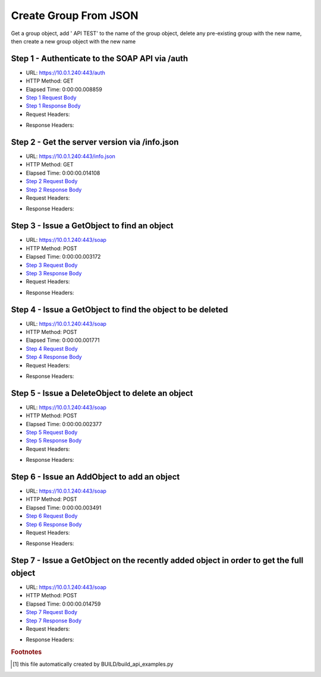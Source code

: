
Create Group From JSON
==========================================================================================

Get a group object, add ' API TEST' to the name of the group object, delete any pre-existing group with the new name, then create a new group object with the new name


Step 1 - Authenticate to the SOAP API via /auth
------------------------------------------------------------------------------------------------------------------------------------------------------------------------------------------------------------------------------------------------------------------------------------------------------------------------------------------------------------------------------------------------------------

* URL: https://10.0.1.240:443/auth
* HTTP Method: GET
* Elapsed Time: 0:00:00.008859
* `Step 1 Request Body <../_static/soap_outputs/create_group_from_json_step_1_request.txt>`_
* `Step 1 Response Body <../_static/soap_outputs/create_group_from_json_step_1_response.txt>`_

* Request Headers:

.. code-block:: json
    :linenos:

    
    {
      "Accept": "*/*", 
      "Accept-Encoding": "gzip, deflate", 
      "Connection": "keep-alive", 
      "User-Agent": "python-requests/2.6.0 CPython/2.7.10 Darwin/14.5.0", 
      "password": "VGFuaXVtMjAxNSE=", 
      "username": "QWRtaW5pc3RyYXRvcg=="
    }

* Response Headers:

.. code-block:: json
    :linenos:

    
    {
      "connection": "keep-alive", 
      "content-length": "135", 
      "content-type": "text/plain; charset=us-ascii"
    }


Step 2 - Get the server version via /info.json
------------------------------------------------------------------------------------------------------------------------------------------------------------------------------------------------------------------------------------------------------------------------------------------------------------------------------------------------------------------------------------------------------------

* URL: https://10.0.1.240:443/info.json
* HTTP Method: GET
* Elapsed Time: 0:00:00.014108
* `Step 2 Request Body <../_static/soap_outputs/create_group_from_json_step_2_request.txt>`_
* `Step 2 Response Body <../_static/soap_outputs/create_group_from_json_step_2_response.json>`_

* Request Headers:

.. code-block:: json
    :linenos:

    
    {
      "Accept": "*/*", 
      "Accept-Encoding": "gzip, deflate", 
      "Connection": "keep-alive", 
      "User-Agent": "python-requests/2.6.0 CPython/2.7.10 Darwin/14.5.0", 
      "session": "1-6923-1b5896b8960f90f883e294e107cd909333673f42fa0e820a1e58cd246a1e64db99db50b01c7aa28a04b509600b3196b17bcc668b8dd4062b8b0a7d8e6d1dd459"
    }

* Response Headers:

.. code-block:: json
    :linenos:

    
    {
      "connection": "keep-alive", 
      "content-length": "86180", 
      "content-type": "application/json"
    }


Step 3 - Issue a GetObject to find an object
------------------------------------------------------------------------------------------------------------------------------------------------------------------------------------------------------------------------------------------------------------------------------------------------------------------------------------------------------------------------------------------------------------

* URL: https://10.0.1.240:443/soap
* HTTP Method: POST
* Elapsed Time: 0:00:00.003172
* `Step 3 Request Body <../_static/soap_outputs/create_group_from_json_step_3_request.xml>`_
* `Step 3 Response Body <../_static/soap_outputs/create_group_from_json_step_3_response.xml>`_

* Request Headers:

.. code-block:: json
    :linenos:

    
    {
      "Accept": "*/*", 
      "Accept-Encoding": "gzip", 
      "Connection": "keep-alive", 
      "Content-Length": "517", 
      "Content-Type": "text/xml; charset=utf-8", 
      "User-Agent": "python-requests/2.6.0 CPython/2.7.10 Darwin/14.5.0", 
      "session": "1-6923-1b5896b8960f90f883e294e107cd909333673f42fa0e820a1e58cd246a1e64db99db50b01c7aa28a04b509600b3196b17bcc668b8dd4062b8b0a7d8e6d1dd459"
    }

* Response Headers:

.. code-block:: json
    :linenos:

    
    {
      "connection": "keep-alive", 
      "content-length": "941", 
      "content-type": "text/xml;charset=UTF-8"
    }


Step 4 - Issue a GetObject to find the object to be deleted
------------------------------------------------------------------------------------------------------------------------------------------------------------------------------------------------------------------------------------------------------------------------------------------------------------------------------------------------------------------------------------------------------------

* URL: https://10.0.1.240:443/soap
* HTTP Method: POST
* Elapsed Time: 0:00:00.001771
* `Step 4 Request Body <../_static/soap_outputs/create_group_from_json_step_4_request.xml>`_
* `Step 4 Response Body <../_static/soap_outputs/create_group_from_json_step_4_response.xml>`_

* Request Headers:

.. code-block:: json
    :linenos:

    
    {
      "Accept": "*/*", 
      "Accept-Encoding": "gzip", 
      "Connection": "keep-alive", 
      "Content-Length": "526", 
      "Content-Type": "text/xml; charset=utf-8", 
      "User-Agent": "python-requests/2.6.0 CPython/2.7.10 Darwin/14.5.0", 
      "session": "1-6923-1b5896b8960f90f883e294e107cd909333673f42fa0e820a1e58cd246a1e64db99db50b01c7aa28a04b509600b3196b17bcc668b8dd4062b8b0a7d8e6d1dd459"
    }

* Response Headers:

.. code-block:: json
    :linenos:

    
    {
      "connection": "keep-alive", 
      "content-length": "952", 
      "content-type": "text/xml;charset=UTF-8"
    }


Step 5 - Issue a DeleteObject to delete an object
------------------------------------------------------------------------------------------------------------------------------------------------------------------------------------------------------------------------------------------------------------------------------------------------------------------------------------------------------------------------------------------------------------

* URL: https://10.0.1.240:443/soap
* HTTP Method: POST
* Elapsed Time: 0:00:00.002377
* `Step 5 Request Body <../_static/soap_outputs/create_group_from_json_step_5_request.xml>`_
* `Step 5 Response Body <../_static/soap_outputs/create_group_from_json_step_5_response.xml>`_

* Request Headers:

.. code-block:: json
    :linenos:

    
    {
      "Accept": "*/*", 
      "Accept-Encoding": "gzip", 
      "Connection": "keep-alive", 
      "Content-Length": "620", 
      "Content-Type": "text/xml; charset=utf-8", 
      "User-Agent": "python-requests/2.6.0 CPython/2.7.10 Darwin/14.5.0", 
      "session": "1-6923-1b5896b8960f90f883e294e107cd909333673f42fa0e820a1e58cd246a1e64db99db50b01c7aa28a04b509600b3196b17bcc668b8dd4062b8b0a7d8e6d1dd459"
    }

* Response Headers:

.. code-block:: json
    :linenos:

    
    {
      "connection": "keep-alive", 
      "content-length": "950", 
      "content-type": "text/xml;charset=UTF-8"
    }


Step 6 - Issue an AddObject to add an object
------------------------------------------------------------------------------------------------------------------------------------------------------------------------------------------------------------------------------------------------------------------------------------------------------------------------------------------------------------------------------------------------------------

* URL: https://10.0.1.240:443/soap
* HTTP Method: POST
* Elapsed Time: 0:00:00.003491
* `Step 6 Request Body <../_static/soap_outputs/create_group_from_json_step_6_request.xml>`_
* `Step 6 Response Body <../_static/soap_outputs/create_group_from_json_step_6_response.xml>`_

* Request Headers:

.. code-block:: json
    :linenos:

    
    {
      "Accept": "*/*", 
      "Accept-Encoding": "gzip", 
      "Connection": "keep-alive", 
      "Content-Length": "658", 
      "Content-Type": "text/xml; charset=utf-8", 
      "User-Agent": "python-requests/2.6.0 CPython/2.7.10 Darwin/14.5.0", 
      "session": "1-6923-1b5896b8960f90f883e294e107cd909333673f42fa0e820a1e58cd246a1e64db99db50b01c7aa28a04b509600b3196b17bcc668b8dd4062b8b0a7d8e6d1dd459"
    }

* Response Headers:

.. code-block:: json
    :linenos:

    
    {
      "connection": "keep-alive", 
      "content-length": "762", 
      "content-type": "text/xml;charset=UTF-8"
    }


Step 7 - Issue a GetObject on the recently added object in order to get the full object
------------------------------------------------------------------------------------------------------------------------------------------------------------------------------------------------------------------------------------------------------------------------------------------------------------------------------------------------------------------------------------------------------------

* URL: https://10.0.1.240:443/soap
* HTTP Method: POST
* Elapsed Time: 0:00:00.014759
* `Step 7 Request Body <../_static/soap_outputs/create_group_from_json_step_7_request.xml>`_
* `Step 7 Response Body <../_static/soap_outputs/create_group_from_json_step_7_response.xml>`_

* Request Headers:

.. code-block:: json
    :linenos:

    
    {
      "Accept": "*/*", 
      "Accept-Encoding": "gzip", 
      "Connection": "keep-alive", 
      "Content-Length": "487", 
      "Content-Type": "text/xml; charset=utf-8", 
      "User-Agent": "python-requests/2.6.0 CPython/2.7.10 Darwin/14.5.0", 
      "session": "1-6923-1b5896b8960f90f883e294e107cd909333673f42fa0e820a1e58cd246a1e64db99db50b01c7aa28a04b509600b3196b17bcc668b8dd4062b8b0a7d8e6d1dd459"
    }

* Response Headers:

.. code-block:: json
    :linenos:

    
    {
      "connection": "keep-alive", 
      "content-length": "934", 
      "content-type": "text/xml;charset=UTF-8"
    }


.. rubric:: Footnotes

.. [#] this file automatically created by BUILD/build_api_examples.py
